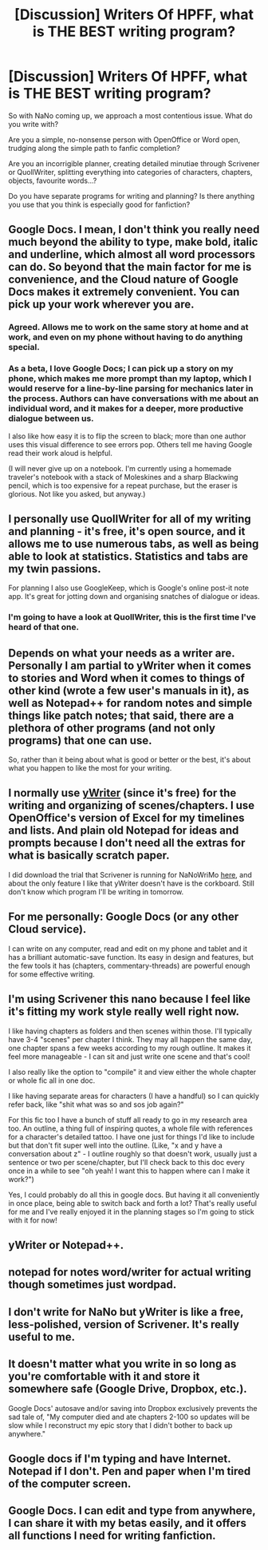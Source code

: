 #+TITLE: [Discussion] Writers Of HPFF, what is THE BEST writing program?

* [Discussion] Writers Of HPFF, what is THE BEST writing program?
:PROPERTIES:
:Score: 8
:DateUnix: 1477912277.0
:DateShort: 2016-Oct-31
:FlairText: Discussion
:END:
So with NaNo coming up, we approach a most contentious issue. What do you write with?

Are you a simple, no-nonsense person with OpenOffice or Word open, trudging along the simple path to fanfic completion?

Are you an incorrigible planner, creating detailed minutiae through Scrivener or QuollWriter, splitting everything into categories of characters, chapters, objects, favourite words...?

Do you have separate programs for writing and planning? Is there anything you use that you think is especially good for fanfiction?


** Google Docs. I mean, I don't think you really need much beyond the ability to type, make bold, italic and underline, which almost all word processors can do. So beyond that the main factor for me is convenience, and the Cloud nature of Google Docs makes it extremely convenient. You can pick up your work wherever you are.
:PROPERTIES:
:Author: Taure
:Score: 16
:DateUnix: 1477912976.0
:DateShort: 2016-Oct-31
:END:

*** Agreed. Allows me to work on the same story at home and at work, and even on my phone without having to do anything special.
:PROPERTIES:
:Author: Lord_Anarchy
:Score: 3
:DateUnix: 1477915328.0
:DateShort: 2016-Oct-31
:END:


*** As a beta, I love Google Docs; I can pick up a story on my phone, which makes me more prompt than my laptop, which I would reserve for a line-by-line parsing for mechanics later in the process. Authors can have conversations with me about an individual word, and it makes for a deeper, more productive dialogue between us.

I also like how easy it is to flip the screen to black; more than one author uses this visual difference to see errors pop. Others tell me having Google read their work aloud is helpful.

(I will never give up on a notebook. I'm currently using a homemade traveler's notebook with a stack of Moleskines and a sharp Blackwing pencil, which is too expensive for a repeat purchase, but the eraser is glorious. Not like you asked, but anyway.)
:PROPERTIES:
:Author: cordeliamcgonagall
:Score: 2
:DateUnix: 1477975109.0
:DateShort: 2016-Nov-01
:END:


** I personally use QuollWriter for all of my writing and planning - it's free, it's open source, and it allows me to use numerous tabs, as well as being able to look at statistics. Statistics and tabs are my twin passions.

For planning I also use GoogleKeep, which is Google's online post-it note app. It's great for jotting down and organising snatches of dialogue or ideas.
:PROPERTIES:
:Score: 6
:DateUnix: 1477912355.0
:DateShort: 2016-Oct-31
:END:

*** I'm going to have a look at QuollWriter, this is the first time I've heard of that one.
:PROPERTIES:
:Author: EntwinedLove
:Score: 1
:DateUnix: 1477924603.0
:DateShort: 2016-Oct-31
:END:


** Depends on what your needs as a writer are. Personally I am partial to yWriter when it comes to stories and Word when it comes to things of other kind (wrote a few user's manuals in it), as well as Notepad++ for random notes and simple things like patch notes; that said, there are a plethora of other programs (and not only programs) that one can use.

So, rather than it being about what is good or better or the best, it's about what you happen to like the most for your writing.
:PROPERTIES:
:Author: Kazeto
:Score: 3
:DateUnix: 1477916410.0
:DateShort: 2016-Oct-31
:END:


** I normally use [[http://www.spacejock.com/yWriter5.html][yWriter]] (since it's free) for the writing and organizing of scenes/chapters. I use OpenOffice's version of Excel for my timelines and lists. And plain old Notepad for ideas and prompts because I don't need all the extras for what is basically scratch paper.

I did download the trial that Scrivener is running for NaNoWriMo [[http://literatureandlatte.com/nanowrimo.php][here]], and about the only feature I like that yWriter doesn't have is the corkboard. Still don't know which program I'll be writing in tomorrow.
:PROPERTIES:
:Author: EntwinedLove
:Score: 3
:DateUnix: 1477924273.0
:DateShort: 2016-Oct-31
:END:


** For me personally: Google Docs (or any other Cloud service).

I can write on any computer, read and edit on my phone and tablet and it has a brilliant automatic-save function. Its easy in design and features, but the few tools it has (chapters, commentary-threads) are powerful enough for some effective writing.
:PROPERTIES:
:Author: UndeadBBQ
:Score: 2
:DateUnix: 1477923694.0
:DateShort: 2016-Oct-31
:END:


** I'm using Scrivener this nano because I feel like it's fitting my work style really well right now.

I like having chapters as folders and then scenes within those. I'll typically have 3-4 "scenes" per chapter I think. They may all happen the same day, one chapter spans a few weeks according to my rough outline. It makes it feel more manageable - I can sit and just write one scene and that's cool!

I also really like the option to "compile" it and view either the whole chapter or whole fic all in one doc.

I like having separate areas for characters (I have a handful) so I can quickly refer back, like "shit what was so and sos job again?"

For this fic too I have a bunch of stuff all ready to go in my research area too. An outline, a thing full of inspiring quotes, a whole file with references for a character's detailed tattoo. I have one just for things I'd like to include but that don't fit super well into the outline. (Like, "x and y have a conversation about z" - I outline roughly so that doesn't work, usually just a sentence or two per scene/chapter, but I'll check back to this doc every once in a while to see "oh yeah! I want this to happen where can I make it work?")

Yes, I could probably do all this in google docs. But having it all conveniently in once place, being able to switch back and forth a lot? That's really useful for me and I've really enjoyed it in the planning stages so I'm going to stick with it for now!
:PROPERTIES:
:Author: knittingyogi
:Score: 2
:DateUnix: 1477974363.0
:DateShort: 2016-Nov-01
:END:


** yWriter or Notepad++.
:PROPERTIES:
:Author: deirox
:Score: 1
:DateUnix: 1477915400.0
:DateShort: 2016-Oct-31
:END:


** notepad for notes word/writer for actual writing though sometimes just wordpad.
:PROPERTIES:
:Author: Tlalcopan
:Score: 1
:DateUnix: 1477942147.0
:DateShort: 2016-Oct-31
:END:


** I don't write for NaNo but yWriter is like a free, less-polished, version of Scrivener. It's really useful to me.
:PROPERTIES:
:Author: Lautael
:Score: 1
:DateUnix: 1477956674.0
:DateShort: 2016-Nov-01
:END:


** It doesn't matter what you write in so long as you're comfortable with it and store it somewhere safe (Google Drive, Dropbox, etc.).

Google Docs' autosave and/or saving into Dropbox exclusively prevents the sad tale of, "My computer died and ate chapters 2-100 so updates will be slow while I reconstruct my epic story that I didn't bother to back up anywhere."
:PROPERTIES:
:Author: jeffala
:Score: 1
:DateUnix: 1478021216.0
:DateShort: 2016-Nov-01
:END:


** Google docs if I'm typing and have Internet. Notepad if I don't. Pen and paper when I'm tired of the computer screen.
:PROPERTIES:
:Author: ScottPress
:Score: 1
:DateUnix: 1478031872.0
:DateShort: 2016-Nov-01
:END:


** Google Docs. I can edit and type from anywhere, I can share it with my betas easily, and it offers all functions I need for writing fanfiction.
:PROPERTIES:
:Author: Starfox5
:Score: 1
:DateUnix: 1477919862.0
:DateShort: 2016-Oct-31
:END:
